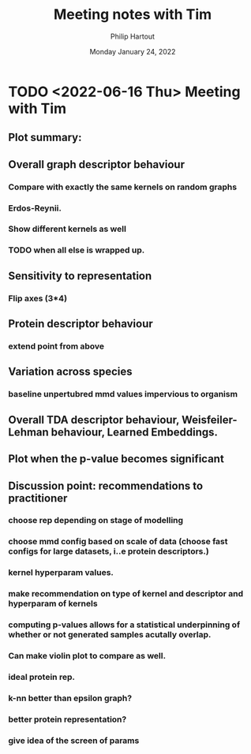 #+BIND: org-export-use-babel nil
#+TITLE: Meeting notes with Tim
#+AUTHOR: Philip Hartout
#+EMAIL: <philip.hartout@protonmail.com>
#+DATE: Monday January 24, 2022
#+LATEX_CLASS: article
#+LATEX_CLASS_OPTIONS:[a4paper,12pt,twoside]
#+LaTeX_HEADER:\usepackage[usenames,dvipsnames,figures]{xcolor}
#+LaTeX_HEADER:\usepackage[autostyle]{csquotes}
#+LaTeX_HEADER:\usepackage[final]{pdfpages}
#+LaTeX_HEADER:\usepackage{amsfonts, amssymb}            % Math symbols
#+LaTeX_HEADER:\usepackage[top=3cm, bottom=3cm, left=3cm, right=3cm]{geometry}
#+LATEX_HEADER_EXTRA:\hypersetup{colorlinks=false, linkcolor=black, citecolor=black, filecolor=black, urlcolor=black}
#+LATEX_HEADER_EXTRA:\newtheorem{definition}{Definition}[section]
#+MACRO: NEWLINE @@latex:\@@ @@html:<br>@@
#+PROPERTY: header-args :exports both :session python_emacs_session :cache :results value
#+OPTIONS: ^:nil
#+OPTIONS: toc:nil
#+STARTUP: latexpreview
#+LATEX_COMPILER: pdflatexorg-mode restarted

* TODO <2022-06-16 Thu> Meeting with Tim
** Plot summary:
** Overall graph descriptor behaviour
*** Compare with exactly the same kernels on random graphs
*** Erdos-Reynii.
*** Show different kernels as well
*** TODO when all else is wrapped up.
** Sensitivity to representation
*** Flip axes (3*4)
** Protein descriptor behaviour
*** extend point from above
** Variation across species
*** baseline unpertubred mmd values impervious to organism
** Overall TDA descriptor behaviour, Weisfeiler-Lehman behaviour, Learned Embeddings.
** Plot when the p-value becomes significant
** Discussion point: recommendations to practitioner
*** choose rep depending on stage of modelling
*** choose mmd config based on scale of data (choose fast configs for large datasets, i..e protein descriptors.)
*** kernel hyperparam values.
*** make recommendation on type of kernel and descriptor and hyperparam of kernels
*** computing p-values allows for a statistical underpinning of whether or not generated samples acutally overlap.
*** Can make violin plot to compare as well.
*** ideal protein rep.
*** k-nn better than epsilon graph?
*** better protein representation?
*** give idea of the screen of params
